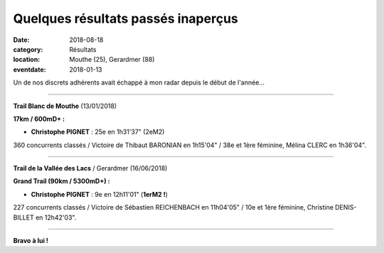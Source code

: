 Quelques résultats passés inaperçus
===================================

:date: 2018-08-18
:category: Résultats
:location: Mouthe (25), Gerardmer (88)
:eventdate: 2018-01-13

Un de nos discrets adhérents avait échappé à mon radar depuis le début de l'année...

****

**Trail Blanc de Mouthe** (13/01/2018)

.. image:: http://assets.acr-dijon.org/mouthe18.jpg

**17km / 600mD+ :**

- **Christophe PIGNET** : 25e en 1h31'37" (2eM2)

360 concurrents classés / Victoire de Thibaut BARONIAN en 1h15'04" / 38e et 1ère féminine, Mélina CLERC en 1h36'04".

****

**Trail de la Vallée des Lacs** / Gerardmer (16/06/2018)

.. image:: http://assets.acr-dijon.org/gerardmer18.jpg

**Grand Trail (90km / 5300mD+) :**

- **Christophe PIGNET** : 9e en 12h11'01" (**1erM2 !**)

227 concurrents classés / Victoire de Sébastien REICHENBACH en 11h04'05" / 10e et 1ère féminine, Christine DENIS-BILLET en 12h42'03".

****

**Bravo à lui !**
